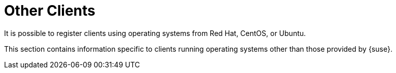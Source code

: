 [[non-suse-clients]]
= Other Clients

It is possible to register clients using operating systems from Red Hat, CentOS, or Ubuntu.

This section contains information specific to clients running operating systems other than those provided by {suse}.
